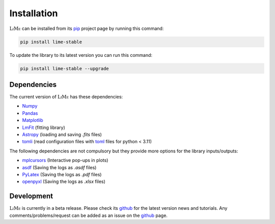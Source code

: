 Installation
============

:math:`\textsc{LiMe}` can be installed from its pip_ project page by running this command:

.. code-block:: console

   pip install lime-stable

To update the library to its latest version you can run this command:

.. code-block:: console

   pip install lime-stable --upgrade

Dependencies
------------

The current version of :math:`\textsc{LiMe}` has these dependencies:

* Numpy_
* Pandas_
* Matplotlib_
* LmFit_ (fitting library)
* Astropy_ (loading and saving *.fits* files)
* tomli_ (read configuration files with toml_ files for python < 3.11)

The following dependencies are not compulsory but they provide more options for the library inputs/outputs:

* mplcursors_ (Interactive pop-ups in plots)
* asdf_ (Saving the logs as *.asdf* files)
* PyLatex_ (Saving the logs as *.pdf* files)
* openpyxl_ (Saving the logs as *.xlsx* files)

Development
-----------

:math:`\textsc{LiMe}` is currently in a beta release. Please check its github_ for the latest version news and tutorials.
Any comments/problems/request can be added as an issue on the github_ page.

.. _pip: https://pypi.org/project/lime-stable/
.. _github: https://github.com/Vital-Fernandez/lime
.. _Numpy: https://numpy.org/install/
.. _Pandas: https://pandas.pydata.org/docs/getting_started/install.html
.. _Matplotlib: https://matplotlib.org/stable/users/installing/index.html
.. _LmFit: https://lmfit.github.io/lmfit-py/installation.html
.. _Astropy: https://docs.astropy.org/en/stable/install.html
.. _tomli: https://pypi.org/project/tomli/#installation
.. _toml: https://toml.io/en/

.. _PyLatex: https://jeltef.github.io/PyLaTeX/current/
.. _openpyxl: https://pypi.org/project/openpyxl/
.. _mplcursors: https://mplcursors.readthedocs.io/en/stable/index.html
.. _asdf: https://asdf.readthedocs.io/en/stable/asdf/install.html



